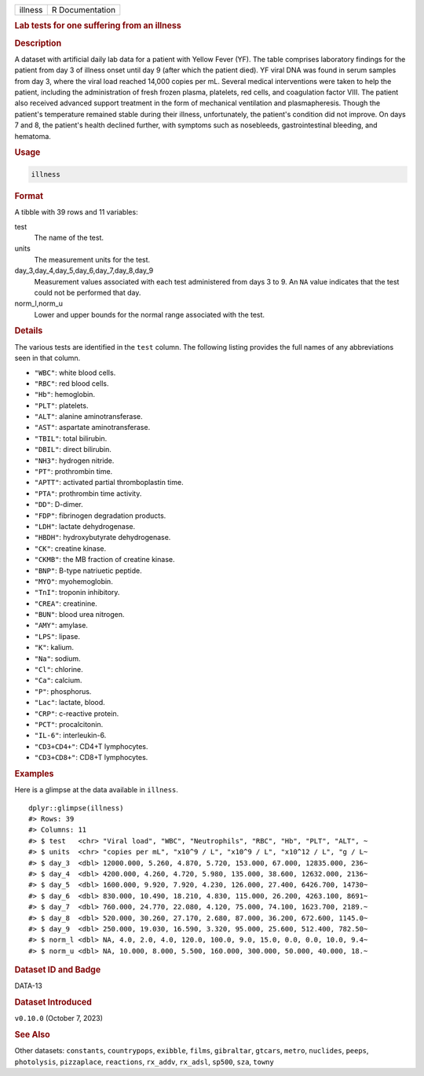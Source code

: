 .. container::

   .. container::

      ======= ===============
      illness R Documentation
      ======= ===============

      .. rubric:: Lab tests for one suffering from an illness
         :name: lab-tests-for-one-suffering-from-an-illness

      .. rubric:: Description
         :name: description

      A dataset with artificial daily lab data for a patient with Yellow
      Fever (YF). The table comprises laboratory findings for the
      patient from day 3 of illness onset until day 9 (after which the
      patient died). YF viral DNA was found in serum samples from day 3,
      where the viral load reached 14,000 copies per mL. Several medical
      interventions were taken to help the patient, including the
      administration of fresh frozen plasma, platelets, red cells, and
      coagulation factor VIII. The patient also received advanced
      support treatment in the form of mechanical ventilation and
      plasmapheresis. Though the patient's temperature remained stable
      during their illness, unfortunately, the patient's condition did
      not improve. On days 7 and 8, the patient's health declined
      further, with symptoms such as nosebleeds, gastrointestinal
      bleeding, and hematoma.

      .. rubric:: Usage
         :name: usage

      .. code:: R

         illness

      .. rubric:: Format
         :name: format

      A tibble with 39 rows and 11 variables:

      test
         The name of the test.

      units
         The measurement units for the test.

      day_3,day_4,day_5,day_6,day_7,day_8,day_9
         Measurement values associated with each test administered from
         days 3 to 9. An ``NA`` value indicates that the test could not
         be performed that day.

      norm_l,norm_u
         Lower and upper bounds for the normal range associated with the
         test.

      .. rubric:: Details
         :name: details

      The various tests are identified in the ``test`` column. The
      following listing provides the full names of any abbreviations
      seen in that column.

      -  ``"WBC"``: white blood cells.

      -  ``"RBC"``: red blood cells.

      -  ``"Hb"``: hemoglobin.

      -  ``"PLT"``: platelets.

      -  ``"ALT"``: alanine aminotransferase.

      -  ``"AST"``: aspartate aminotransferase.

      -  ``"TBIL"``: total bilirubin.

      -  ``"DBIL"``: direct bilirubin.

      -  ``"NH3"``: hydrogen nitride.

      -  ``"PT"``: prothrombin time.

      -  ``"APTT"``: activated partial thromboplastin time.

      -  ``"PTA"``: prothrombin time activity.

      -  ``"DD"``: D-dimer.

      -  ``"FDP"``: fibrinogen degradation products.

      -  ``"LDH"``: lactate dehydrogenase.

      -  ``"HBDH"``: hydroxybutyrate dehydrogenase.

      -  ``"CK"``: creatine kinase.

      -  ``"CKMB"``: the MB fraction of creatine kinase.

      -  ``"BNP"``: B-type natriuetic peptide.

      -  ``"MYO"``: myohemoglobin.

      -  ``"TnI"``: troponin inhibitory.

      -  ``"CREA"``: creatinine.

      -  ``"BUN"``: blood urea nitrogen.

      -  ``"AMY"``: amylase.

      -  ``"LPS"``: lipase.

      -  ``"K"``: kalium.

      -  ``"Na"``: sodium.

      -  ``"Cl"``: chlorine.

      -  ``"Ca"``: calcium.

      -  ``"P"``: phosphorus.

      -  ``"Lac"``: lactate, blood.

      -  ``"CRP"``: c-reactive protein.

      -  ``"PCT"``: procalcitonin.

      -  ``"IL-6"``: interleukin-6.

      -  ``"CD3+CD4+"``: CD4+T lymphocytes.

      -  ``"CD3+CD8+"``: CD8+T lymphocytes.

      .. rubric:: Examples
         :name: examples

      Here is a glimpse at the data available in ``illness``.

      .. container:: sourceCode r

         ::

            dplyr::glimpse(illness)
            #> Rows: 39
            #> Columns: 11
            #> $ test   <chr> "Viral load", "WBC", "Neutrophils", "RBC", "Hb", "PLT", "ALT", ~
            #> $ units  <chr> "copies per mL", "x10^9 / L", "x10^9 / L", "x10^12 / L", "g / L~
            #> $ day_3  <dbl> 12000.000, 5.260, 4.870, 5.720, 153.000, 67.000, 12835.000, 236~
            #> $ day_4  <dbl> 4200.000, 4.260, 4.720, 5.980, 135.000, 38.600, 12632.000, 2136~
            #> $ day_5  <dbl> 1600.000, 9.920, 7.920, 4.230, 126.000, 27.400, 6426.700, 14730~
            #> $ day_6  <dbl> 830.000, 10.490, 18.210, 4.830, 115.000, 26.200, 4263.100, 8691~
            #> $ day_7  <dbl> 760.000, 24.770, 22.080, 4.120, 75.000, 74.100, 1623.700, 2189.~
            #> $ day_8  <dbl> 520.000, 30.260, 27.170, 2.680, 87.000, 36.200, 672.600, 1145.0~
            #> $ day_9  <dbl> 250.000, 19.030, 16.590, 3.320, 95.000, 25.600, 512.400, 782.50~
            #> $ norm_l <dbl> NA, 4.0, 2.0, 4.0, 120.0, 100.0, 9.0, 15.0, 0.0, 0.0, 10.0, 9.4~
            #> $ norm_u <dbl> NA, 10.000, 8.000, 5.500, 160.000, 300.000, 50.000, 40.000, 18.~

      .. rubric:: Dataset ID and Badge
         :name: dataset-id-and-badge

      DATA-13

      .. container::

         |This image of that of a dataset badge.|

      .. rubric:: Dataset Introduced
         :name: dataset-introduced

      ``v0.10.0`` (October 7, 2023)

      .. rubric:: See Also
         :name: see-also

      Other datasets: ``constants``, ``countrypops``, ``exibble``,
      ``films``, ``gibraltar``, ``gtcars``, ``metro``, ``nuclides``,
      ``peeps``, ``photolysis``, ``pizzaplace``, ``reactions``,
      ``rx_addv``, ``rx_adsl``, ``sp500``, ``sza``, ``towny``

.. |This image of that of a dataset badge.| image:: https://raw.githubusercontent.com/rstudio/gt/master/images/dataset_illness.png
